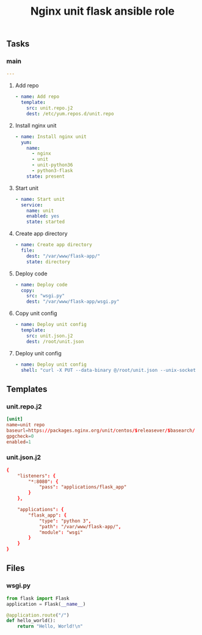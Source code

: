 #+TITLE: Nginx unit flask ansible role

** Tasks
*** main

#+BEGIN_SRC yaml :tangle ansible/tasks/main.yml
---
#+END_SRC

**** Add repo

#+BEGIN_SRC yaml :tangle ansible/tasks/main.yml
- name: Add repo
  template:
    src: unit.repo.j2
    dest: /etc/yum.repos.d/unit.repo
#+END_SRC

**** Install nginx unit

#+BEGIN_SRC yaml :tangle ansible/tasks/main.yml
- name: Install nginx unit
  yum:
    name: 
      - nginx
      - unit
      - unit-python36
      - python3-flask
    state: present
#+END_SRC

**** Start unit

#+BEGIN_SRC yaml :tangle ansible/tasks/main.yml
- name: Start unit
  service:
    name: unit
    enabled: yes
    state: started
#+END_SRC

**** Create app directory

#+BEGIN_SRC yaml :tangle ansible/tasks/main.yml
- name: Create app directory
  file:
    dest: "/var/www/flask-app/"
    state: directory
#+END_SRC

**** Deploy code

#+BEGIN_SRC yaml :tangle ansible/tasks/main.yml
- name: Deploy code
  copy:
    src: "wsgi.py"
    dest: "/var/www/flask-app/wsgi.py"
#+END_SRC

**** Copy unit config

#+BEGIN_SRC yaml :tangle ansible/tasks/main.yml
- name: Deploy unit config
  template:
    src: unit.json.j2
    dest: /root/unit.json
#+END_SRC

**** Deploy unit config

#+BEGIN_SRC yaml :tangle ansible/tasks/main.yml
- name: Deploy unit config
  shell: "curl -X PUT --data-binary @/root/unit.json --unix-socket /var/run/unit/control.sock http://localhost/config"
#+END_SRC

** Templates
*** unit.repo.j2

#+BEGIN_SRC conf :tangle ansible/templates/unit.repo.j2
[unit]
name=unit repo
baseurl=https://packages.nginx.org/unit/centos/$releasever/$basearch/
gpgcheck=0
enabled=1
#+END_SRC

*** unit.json.j2

#+BEGIN_SRC conf :tangle ansible/templates/unit.json.j2
{
    "listeners": {
        "*:8080": {
            "pass": "applications/flask_app"
        }
    },

    "applications": {
        "flask_app": {
            "type": "python 3",
            "path": "/var/www/flask-app/",
            "module": "wsgi"
        }
    }
}
#+END_SRC

** Files
*** wsgi.py

#+BEGIN_SRC python :tangle ansible/files/wsgi.py
from flask import Flask
application = Flask(__name__)

@application.route("/")
def hello_world():
    return "Hello, World!\n"
#+END_SRC
